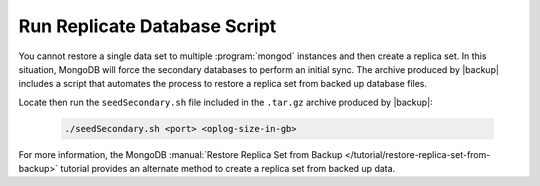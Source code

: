 Run Replicate Database Script
-----------------------------

You cannot restore a single data set to multiple :program:`mongod` instances and then create a replica set. In this situation, MongoDB will force the secondary databases to perform an initial sync. The archive produced by |backup| includes a script that automates the process to restore a replica set from backed up database files.

Locate then run the ``seedSecondary.sh`` file included in the ``.tar.gz`` archive produced by |backup|:

   .. code-block:: sh

      ./seedSecondary.sh <port> <oplog-size-in-gb>

For more information, the MongoDB :manual:`Restore Replica
Set from Backup </tutorial/restore-replica-set-from-backup>` tutorial
provides an alternate method to create a replica set from backed up data.
